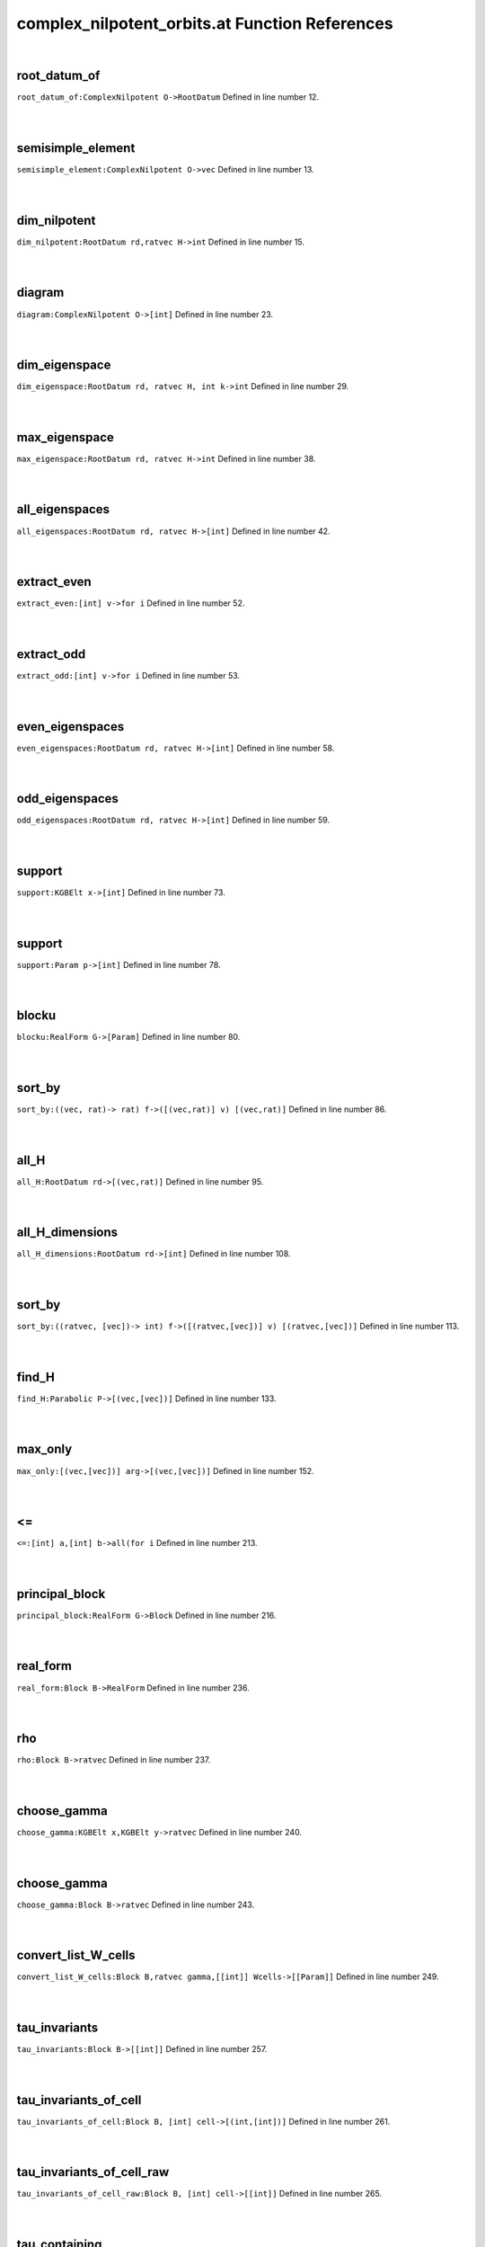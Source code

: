 .. _complex_nilpotent_orbits.at_ref:

complex_nilpotent_orbits.at Function References
=======================================================
|

.. _root_datum_of_complexnilpotent_o->rootdatum1:

root_datum_of
-------------------------------------------------
| ``root_datum_of:ComplexNilpotent O->RootDatum`` Defined in line number 12.
| 
| 

.. _semisimple_element_complexnilpotent_o->vec1:

semisimple_element
-------------------------------------------------
| ``semisimple_element:ComplexNilpotent O->vec`` Defined in line number 13.
| 
| 

.. _dim_nilpotent_rootdatum_rd,ratvec_h->int1:

dim_nilpotent
-------------------------------------------------
| ``dim_nilpotent:RootDatum rd,ratvec H->int`` Defined in line number 15.
| 
| 

.. _diagram_complexnilpotent_o->[int]1:

diagram
-------------------------------------------------
| ``diagram:ComplexNilpotent O->[int]`` Defined in line number 23.
| 
| 

.. _dim_eigenspace_rootdatum_rd,_ratvec_h,_int_k->int1:

dim_eigenspace
-------------------------------------------------
| ``dim_eigenspace:RootDatum rd, ratvec H, int k->int`` Defined in line number 29.
| 
| 

.. _max_eigenspace_rootdatum_rd,_ratvec_h->int1:

max_eigenspace
-------------------------------------------------
| ``max_eigenspace:RootDatum rd, ratvec H->int`` Defined in line number 38.
| 
| 

.. _all_eigenspaces_rootdatum_rd,_ratvec_h->[int]1:

all_eigenspaces
-------------------------------------------------
| ``all_eigenspaces:RootDatum rd, ratvec H->[int]`` Defined in line number 42.
| 
| 

.. _extract_even_[int]_v->for_i1:

extract_even
-------------------------------------------------
| ``extract_even:[int] v->for i`` Defined in line number 52.
| 
| 

.. _extract_odd_[int]_v->for_i1:

extract_odd
-------------------------------------------------
| ``extract_odd:[int] v->for i`` Defined in line number 53.
| 
| 

.. _even_eigenspaces_rootdatum_rd,_ratvec_h->[int]1:

even_eigenspaces
-------------------------------------------------
| ``even_eigenspaces:RootDatum rd, ratvec H->[int]`` Defined in line number 58.
| 
| 

.. _odd_eigenspaces_rootdatum_rd,_ratvec_h->[int]1:

odd_eigenspaces
-------------------------------------------------
| ``odd_eigenspaces:RootDatum rd, ratvec H->[int]`` Defined in line number 59.
| 
| 

.. _support_kgbelt_x->[int]1:

support
-------------------------------------------------
| ``support:KGBElt x->[int]`` Defined in line number 73.
| 
| 

.. _support_param_p->[int]1:

support
-------------------------------------------------
| ``support:Param p->[int]`` Defined in line number 78.
| 
| 

.. _blocku_realform_g->[param]1:

blocku
-------------------------------------------------
| ``blocku:RealForm G->[Param]`` Defined in line number 80.
| 
| 

.. _sort_by_((vec,_rat)->_rat)_f->([(vec,rat)]_v)_[(vec,rat)]1:

sort_by
-------------------------------------------------
| ``sort_by:((vec, rat)-> rat) f->([(vec,rat)] v) [(vec,rat)]`` Defined in line number 86.
| 
| 

.. _all_h_rootdatum_rd->[(vec,rat)]1:

all_H
-------------------------------------------------
| ``all_H:RootDatum rd->[(vec,rat)]`` Defined in line number 95.
| 
| 

.. _all_h_dimensions_rootdatum_rd->[int]1:

all_H_dimensions
-------------------------------------------------
| ``all_H_dimensions:RootDatum rd->[int]`` Defined in line number 108.
| 
| 

.. _sort_by_((ratvec,_[vec])->_int)_f->([(ratvec,[vec])]_v)_[(ratvec,[vec])]1:

sort_by
-------------------------------------------------
| ``sort_by:((ratvec, [vec])-> int) f->([(ratvec,[vec])] v) [(ratvec,[vec])]`` Defined in line number 113.
| 
| 

.. _find_h_parabolic_p->[(vec,[vec])]1:

find_H
-------------------------------------------------
| ``find_H:Parabolic P->[(vec,[vec])]`` Defined in line number 133.
| 
| 

.. _max_only_[(vec,[vec])]_arg->[(vec,[vec])]1:

max_only
-------------------------------------------------
| ``max_only:[(vec,[vec])] arg->[(vec,[vec])]`` Defined in line number 152.
| 
| 

.. _<=_[int]_a,[int]_b->all(for_i1:

<=
-------------------------------------------------
| ``<=:[int] a,[int] b->all(for i`` Defined in line number 213.
| 
| 

.. _principal_block_realform_g->block1:

principal_block
-------------------------------------------------
| ``principal_block:RealForm G->Block`` Defined in line number 216.
| 
| 

.. _real_form_block_b->realform1:

real_form
-------------------------------------------------
| ``real_form:Block B->RealForm`` Defined in line number 236.
| 
| 

.. _rho_block_b->ratvec1:

rho
-------------------------------------------------
| ``rho:Block B->ratvec`` Defined in line number 237.
| 
| 

.. _choose_gamma_kgbelt_x,kgbelt_y->ratvec1:

choose_gamma
-------------------------------------------------
| ``choose_gamma:KGBElt x,KGBElt y->ratvec`` Defined in line number 240.
| 
| 

.. _choose_gamma_block_b->ratvec1:

choose_gamma
-------------------------------------------------
| ``choose_gamma:Block B->ratvec`` Defined in line number 243.
| 
| 

.. _convert_list_w_cells_block_b,ratvec_gamma,[[int]]_wcells->[[param]]1:

convert_list_W_cells
-------------------------------------------------
| ``convert_list_W_cells:Block B,ratvec gamma,[[int]] Wcells->[[Param]]`` Defined in line number 249.
| 
| 

.. _tau_invariants_block_b->[[int]]1:

tau_invariants
-------------------------------------------------
| ``tau_invariants:Block B->[[int]]`` Defined in line number 257.
| 
| 

.. _tau_invariants_of_cell_block_b,_[int]_cell->[(int,[int])]1:

tau_invariants_of_cell
-------------------------------------------------
| ``tau_invariants_of_cell:Block B, [int] cell->[(int,[int])]`` Defined in line number 261.
| 
| 

.. _tau_invariants_of_cell_raw_block_b,_[int]_cell->[[int]]1:

tau_invariants_of_cell_raw
-------------------------------------------------
| ``tau_invariants_of_cell_raw:Block B, [int] cell->[[int]]`` Defined in line number 265.
| 
| 

.. _tau_containing_block_b,[int]_p->[int]1:

tau_containing
-------------------------------------------------
| ``tau_containing:Block B,[int] P->[int]`` Defined in line number 269.
| 
| 

.. _is_aq_param_p->bool1:

is_Aq
-------------------------------------------------
| ``is_Aq:Param p->bool`` Defined in line number 274.
| 
| 

.. _blocku_realform_g->[int]1:

Blocku
-------------------------------------------------
| ``Blocku:RealForm G->[int]`` Defined in line number 284.
| 
| 

.. _is_aq_cell_block_b,[int]_c->bool1:

is_Aq_cell
-------------------------------------------------
| ``is_Aq_cell:Block B,[int] C->bool`` Defined in line number 289.
| 
| 

.. _is_aq_block_b,int_i->bool1:

is_Aq
-------------------------------------------------
| ``is_Aq:Block B,int i->bool`` Defined in line number 292.
| 
| 

.. _ComplexNilpotent1:

ComplexNilpotent
-----------------------------------------
| ``(RootDatum,vec)`` Defined in line number 9.
| 
| 


